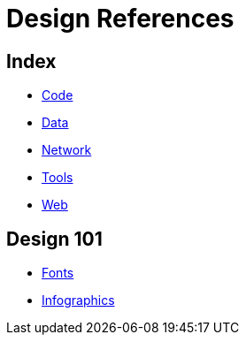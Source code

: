 = Design References

== Index

- link:../code/index.adoc[Code]
- link:../data/index.adoc[Data]
- link:../network/index.adoc[Network]
- link:../tools/index.adoc[Tools]
- link:../web/index.adoc[Web]

== Design 101

- link:fonts.adoc[Fonts]
- link:infographics.adoc[Infographics]
